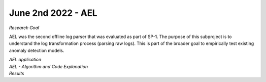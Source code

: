 June 2nd 2022 - AEL 
===================================================================================
| *Research Goal* 
AEL was the second offline log parser that was evaluated as part of SP-1. The purpose of 
this subproject is to understand the log transformation process (parsing raw logs). 
This is part of the broader goal to empirically test existing anomaly detection 
models. 

| *AEL application* 

| *AEL - Algorithm and Code Explanation* 

| *Results* 
